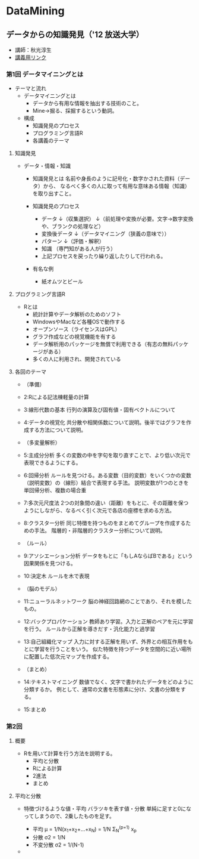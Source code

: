 * DataMining
** データからの知識発見（'12 放送大学）
- 講師：秋光淳生
- [[http://www.is.ouj.ac.jp/lec/data/][講義用リンク]]
*** 第1回 データマイニングとは
- テーマと流れ
  - データマイニングとは
    - データから有用な情報を抽出する技術のこと。
    - Mine->掘る、採掘するという動詞。

  - 構成
    - 知識発見のプロセス
    - プログラミング言語R
    - 各講義のテーマ

**** 知識発見
- データ・情報・知識
  - 知識発見とは
    名前や身長のように記号化・数字かされた資料（データ）から、
    なるべく多くの人に取って有用な意味ある情報（知識）を取り出すこと。

  - 知識発見のプロセス
    - データ
      ↓（収集選択）
      ↓（前処理や変換が必要。文字->数字変換や、ブランクの処理など）
    - 変換後データ
      ↓（データマイニング（狭義の意味で））
    - パターン
      ↓（評価・解釈）
    - 知識
      （専門知がある人が行う）
    - 上記プロセスを戻ったり繰り返したりして行われる。

  - 有名な例
    - 紙オムツとビール
   
**** プログラミング言語R
- Rとは
  - 統計計算やデータ解析のためのソフト
  - WindowsやMacなど各種OSで動作する
  - オープンソース（ライセンスはGPL）
  - グラフ作成などの視覚機能を有する
  - データ解析用のパッケージを無償で利用できる（有志の無料パッケージがある）
  - 多くの人に利用され、開発されている

**** 各回のテーマ
- （準備）
- 2:Rによる記法棟軽量の計算
- 3:線形代数の基本
  行列の演算及び固有値・固有ベクトルについて
- 4:データの視覚化
  共分散や相関係数について説明。後半ではグラフを作成する方法について説明。

- （多変量解析）
- 5:主成分分析
  多くの変数の中を字句を取り直すことで、より低い次元で表現できるようにする。
- 6:回帰分析
  ルールを見つける。ある変数（目的変数）をいくつかの変数（説明変数）の（線形）結合で表現する手法。
  説明変数が1つのときを単回帰分析、複数の場合重
- 7:多次元尺度法
  2つの対象間の違い（距離）をもとに、その距離を保つようにしながら、なるべく引く次元で各店の座標を求める方法。
- 8:クラスター分析
  同じ特徴を持つものをまとめてグループを作成するための手法。
  階層的・非階層的クラスター分析について説明。

- （ルール）
- 9:アソシエーション分析
  データをもとに「もしAならばBである」という因果関係を見つける。
- 10:決定木
  ルールを木で表現

- （脳のモデル）
- 11:ニューラルネットワーク
  脳の神経回路網のことであり、それを模したもの。
- 12:バックプロパケーション
  教師あり学習。入力と正解のペアを元に学習を行う。
  ルールから正解を導きだす・汎化能力と過学習
- 13:自己組織化マップ
  入力に対する正解を用いず、外界との相互作用をもとに学習を行うことをいう。
  似た特徴を持つデータを空間的に近い場所に配置した低次元マップを作成する。

- （まとめ）
- 14:テキストマイニング
  数値でなく、文字で書かれたデータをどのように分類するか。
  例として、通常の文書を形態素に分け、文書の分類をする。
- 15:まとめ


*** 第2回 
**** 概要
- 
  Rを用いて計算を行う方法を説明する。
  - 平均と分散
  - Rによる計算
  - 2進法
  - まとめ

**** 平均と分散
- 
  特徴づけるような値・平均
  バラツキを表す値・分散
  単純に足すと0になってしまうので、2乗したものを足す。
  
  - 平均
    μ = 1/N(x_1+x_2+...+x_N) = 1/N Σ_N^(p=1) x_p
  - 分散
    σ2 = 1/N
  - 不変分散
    σ2 = 1/(N-1)

- 


  
